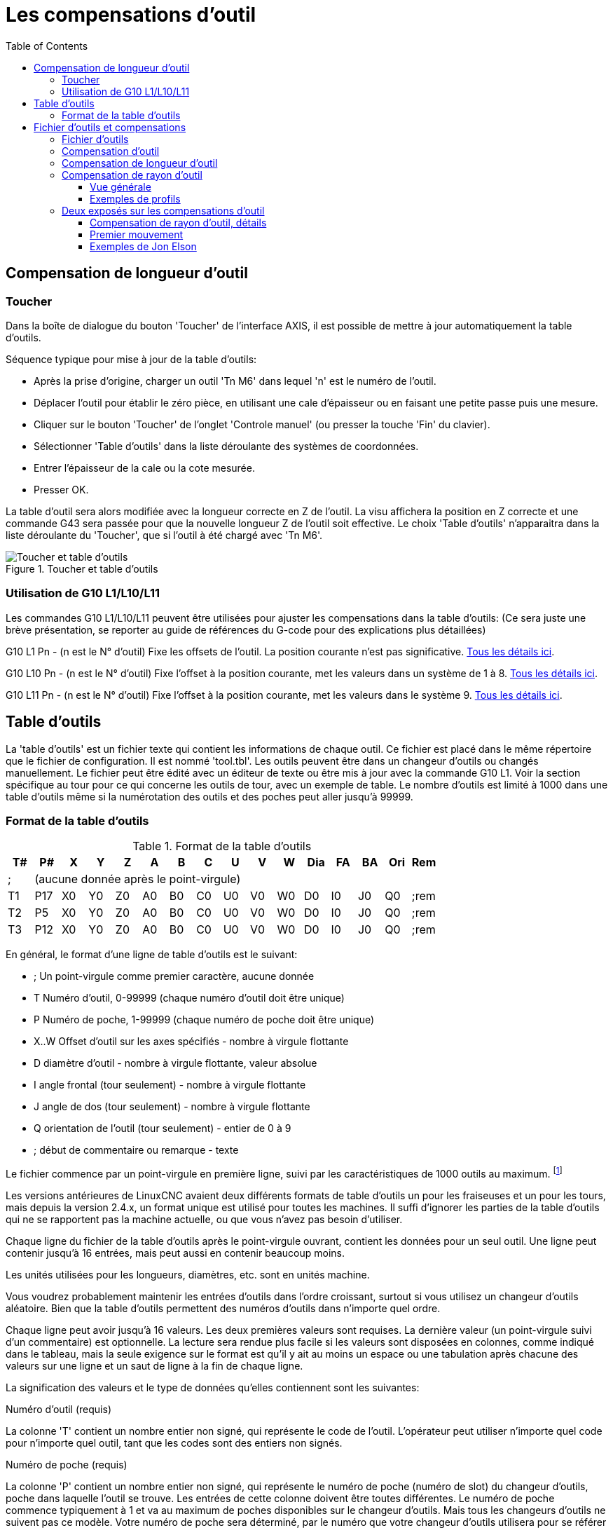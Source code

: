 :lang: fr
:toc:

= Les compensations d'outil

[[cha:compensation-outil]]

== Compensation de longueur d'outil

=== Toucher
(((Toucher)))

Dans la boîte de dialogue du bouton 'Toucher' de l'interface AXIS, il
est possible de mettre à jour automatiquement la table d'outils.

Séquence typique pour mise à jour de la table d'outils:

* Après la prise d'origine, charger un outil 'Tn M6' dans lequel 'n' est le
   numéro de l'outil.
* Déplacer l'outil pour établir le zéro pièce, en utilisant une cale
d'épaisseur ou en faisant une petite passe puis une mesure.
* Cliquer sur le bouton 'Toucher' de l'onglet 'Controle manuel' (ou presser la
touche 'Fin' du clavier).
* Sélectionner 'Table d'outils' dans la liste déroulante des systèmes de
coordonnées.
* Entrer l'épaisseur de la cale ou la cote mesurée.
* Presser OK.

La table d'outil sera alors modifiée avec la longueur correcte en Z de l'outil.
La visu affichera la position en Z correcte et une commande G43 sera passée pour
que la nouvelle longueur Z de l'outil soit effective. Le choix 'Table d'outils'
n'apparaitra dans la liste déroulante du 'Toucher', que si l'outil à été chargé
avec 'Tn M6'.

.Toucher et table d'outils[[cap:Touch-Off-Tool]]
image::images/ToolTable-TouchOff_fr.png["Toucher et table d'outils"]

=== Utilisation de G10 L1/L10/L11

Les commandes G10 L1/L10/L11 peuvent être utilisées pour ajuster les compensations
dans la table d'outils:
  (Ce sera juste une brève présentation, se reporter au guide de références du
G-code pour des explications plus détaillées)

G10 L1  Pn  - (n est le N° d'outil) Fixe les offsets de l'outil. La position
courante n'est pas significative. <<gcode:g10-l1,Tous les détails ici>>.(((G10 L1)))

G10 L10 Pn  - (n est le N° d'outil) Fixe l'offset à la position courante, met
les valeurs dans un système de 1 à 8. <<gcode:g10-l10,Tous les détails ici>>.(((G10 L10)))

G10 L11 Pn  - (n est le N° d'outil) Fixe l'offset à la position courante, met
les valeurs dans le système 9. <<gcode:g10-l11,Tous les détails ici>>.(((G10 L11)))

[[sec:Table-Outils]]
== Table d'outils

La 'table d'outils' est un fichier texte qui contient les informations de chaque
outil. Ce fichier est placé dans le même répertoire que le fichier de
configuration.
Il est nommé 'tool.tbl'. Les outils peuvent être dans un changeur d'outils ou
changés manuellement. Le fichier peut être édité avec un éditeur de texte ou
être mis à jour avec la commande G10 L1. Voir la section spécifique au tour
pour ce qui concerne les outils de tour, avec un exemple de table. Le nombre
d'outils est limité à 1000 dans une table d'outils même si la numérotation des
outils et des poches peut aller jusqu'à 99999.

=== Format de la table d'outils[[sec:Tool-Table-Format]]
(((Format de la table d'outils)))

.Format de la table d'outils
[width="100%", options="header"]
|========================================
|T#    |P#  |X  |Y  |Z  |A  |B  |C  |U  |V  |W  |Dia |FA |BA |Ori |Rem
|; 15+^|(aucune donnée après le point-virgule)
|T1    |P17 |X0 |Y0 |Z0 |A0 |B0 |C0 |U0 |V0 |W0 |D0  |I0 |J0 |Q0  |;rem
|T2    |P5  |X0 |Y0 |Z0 |A0 |B0 |C0 |U0 |V0 |W0 |D0  |I0 |J0 |Q0  |;rem
|T3    |P12 |X0 |Y0 |Z0 |A0 |B0 |C0 |U0 |V0 |W0 |D0  |I0 |J0 |Q0  |;rem
|========================================

En général, le format d'une ligne de table d'outils est le suivant:

 - ;  Un point-virgule comme premier caractère, aucune donnée
 - T  Numéro d'outil, 0-99999 (chaque numéro d'outil doit être unique)
 - P  Numéro de poche, 1-99999 (chaque numéro de poche doit être unique)
 - X..W  Offset d'outil sur les axes spécifiés - nombre à virgule flottante
 - D  diamètre d'outil - nombre à virgule flottante, valeur absolue
 - I  angle frontal (tour seulement) - nombre à virgule flottante
 - J  angle de dos (tour seulement) - nombre à virgule flottante
 - Q  orientation de l'outil (tour seulement) - entier de 0 à 9
 - ;  début de commentaire ou remarque - texte

Le fichier commence par un point-virgule en première ligne, suivi par les
caractéristiques de 1000 outils au maximum.
footnote:[Bien que les numéros d'outils puissent aller jusqu'à 99999, le nombre
d'outils dans la table, en ce moment, est limité à un maximum de 1000 outils pour
des raisons techniques. Les développeurs de LinuxCNC envisagent la possibilité de
faire sauter cette limitation. Si vous avez un très gros changeur d'outils,
merci d'être patient.]

Les versions antérieures de LinuxCNC avaient deux différents formats de table
d'outils un pour les fraiseuses et un pour les tours, mais depuis la
version 2.4.x, un format unique est utilisé pour toutes les machines. Il suffi
d'ignorer les parties de la table d'outils qui ne se rapportent pas la machine
actuelle, ou que vous n'avez pas besoin d'utiliser.

Chaque ligne du fichier de la table d'outils après le point-virgule ouvrant,
contient les données pour un seul outil. Une ligne peut contenir jusqu'à
16 entrées, mais peut aussi en contenir beaucoup moins.

Les unités utilisées pour les longueurs, diamètres, etc. sont en unités machine.

Vous voudrez probablement maintenir les entrées d'outils dans l'ordre croissant,
surtout si vous utilisez un changeur d'outils aléatoire. Bien que la table
d'outils permettent des numéros d'outils dans n'importe quel ordre.

Chaque ligne peut avoir jusqu'à 16 valeurs. Les deux premières valeurs sont
requises.
La dernière valeur (un point-virgule suivi d'un commentaire) est optionnelle.
La lecture sera rendue plus facile si les valeurs sont disposées en colonnes,
comme indiqué dans le tableau, mais la seule exigence sur le format est qu'il y
ait au moins un espace ou une tabulation après chacune des valeurs sur une
ligne et un saut de ligne à la fin de chaque ligne.

La signification des valeurs et le type de données qu'elles contiennent sont les
suivantes:

.Numéro d'outil (requis)
La colonne 'T' contient un nombre entier non signé, qui représente
le code de l'outil. L'opérateur peut utiliser n'importe quel code pour
n'importe quel outil, tant que les codes sont des entiers non signés.

.Numéro de poche (requis)
La colonne 'P' contient un nombre entier non signé, qui représente
le numéro de poche (numéro de slot) du changeur d'outils, poche dans laquelle
l'outil se trouve. Les entrées de cette colonne doivent être toutes différentes.
Le numéro de poche commence typiquement à 1 et va au maximum de poches
disponibles sur le changeur d'outils. Mais tous les changeurs d'outils ne
suivent pas ce modèle. Votre numéro de poche sera déterminé, par le numéro
que votre changeur d'outils utilisera pour se référer à ses poches. Tout cela
pour dire que les numéros de poche que vous utiliserez seront déterminés par
le schéma de numérotation de votre changeur d'outils. Les numéros de poche
doivent suivre la même logique que la machine.

.Données d'offset des outils (optionnelles)
Les colonnes de données d'offset (XYZABCUVW) contiennent des nombres réels qui
représentent les offsets d'outil pour chacun des axes. Ce nombre sera utilisé
si, en usinage, les offsets de longueur d'outil sont utilisés et que l'outil
concerné est sélectionné. Ces nombres peuvent être positif, égaux à zéro ou
négatif, ils sont en fait, complètement optionnels. Bien qu'il vaudrait mieux
qu'il y ait au moins une valeur ici, sinon il n'y aurait aucun intérêt à se
servir d'une entrée complétement vide dans la table d'outils.

Sur une fraiseuse classique, on trouvera probablement une entrée en Z
(offset de longueur d'outil). Sur un tour classique, on trouvera certainement
un entrée en X (offset d'outil en X) et une en Z (offset d'outil en Z). Sur 
une fraiseuse classique utilisant la compensation de rayon d'outil, on
trouvera une valeur en D pour l'offset de diamètre. Sur un tour classique
utilisant la compensation de diamètre de bec d'outil, une valeur sera entrée
en D (diamètre de bec).

Un tour demande encore d'autres information additionnelles pour décrire la forme
et l'orientation de l'outil. Ainsi, sans tenir compte des angles ni des faces de
l'outil, qui sont de la compétence du tourneur, on trouvera une valeur en I
(angle avant) et en J (angle de dos) ainsi qu'une valeur en Q (orientation).

Une description complète des outils de tour <<cha:lathe-user-information,ce trouve ici>>.

La colonne 'Diamètre' contient un nombre réel. Ce nombre est utilisé seulement
si la compensation est activée lors de l'usage de cet outil. Si la trajectoire
programmée avec la compensation active, est un des bords de la matière à usiner,
cette valeur doit être un nombre réel positif, représentant le diamètre mesuré
de l'outil. Si la trajectoire programmée, toujours avec la compensation active,
est prévue pour un diamètre nominal d'outil, ce nombre doit être très petit
(négatif ou positif, mais proche de zéro), il représente seulement la différence
entre le diamètre nominal et le diamètre mesuré de l'outil. Si la compensation
n'est pas utilisée avec un outil, cette valeur est sans importance.

La colonne des commentaires peut optionnellement être utilisée pour décrire
l'outil. Elle commence par un point-virgule, elle peut contenir n'importe quel
texte pour le seul bénéfice de l'opérateur.  

[[sec:Outils-et-Compensations]]
= Fichier d'outils et compensations

== Fichier d'outils

Les longueurs et diamètres d'outils peuvent être lus 
<<sec:Table-Outils,dans une table d'outils>> ou provenir d'un
mot spécifié pour activer la compensation d'outil.

== Compensation d'outil

La compensation d'outil peut causer beaucoup de problèmes aux
meilleurs programmeurs. Mais elle peut aussi être une aide puissante quand
elle est utilisée pour aider l'opérateur à obtenir une
pièce à la cote. En réglant la longueur et le diamètre des outils dans
une table d'outils, les décalages peuvent être utilisés pendant un
cycle d'usinage qui tient compte des variations de taille de l'outil,
ou pour des déviations mineures des trajectoires programmées. Et ces
changements peuvent être faits sans que l'opérateur n'ait à changer
quoi que ce soit dans le programme.

Tout au long de ce module, vous trouverez occasionnellement des
références à des fonctions canoniques, là où il est nécessaire pour le
lecteur de comprendre comment fonctionne une compensation d'outil dans
une situation spécifique. Ces références ont pour but de donner au
lecteur une idée de la séquences plutôt que d'exiger qu'il comprenne la
façon dont les fonctions canoniques elles-mêmes fonctionnent dans LinuxCNC.

[[sec:Compensation-longueur-d-outil]]
== Compensation de longueur d'outil

Les compensations de longueur d'outil sont données comme des nombres
positifs dans la table d'outils. Une compensation d'outil est
programmée en utilisant G43 Hn, où n est le numéro d'index de l'outil
souhaité dans la table d'outil. Il est prévu que toutes les entrées
dans la table d'outils soit positives. La valeur de H est vérifiée,
elle doit être un entier non négatif quand elle est lue. L'interpréteur
se comporte comme suit:

1. Si G43 Hn est programmé, un appel à la fonction
USE_TOOL_LENGTH_OFFSET(longueur) est fait (où longueur est l'écart de
longueur, lu dans la table d'outils, de l'outil indexé n),
tool_length_offset est repositionné dans le modèle de réglages de la
machine et la valeur de current_z dans le modèle est ajustée. Noter que
n n'a pas besoin d'être le même que le numéro de slot de l'outil
actuellement dans la broche.

2. Si G49 est programmé, USE_TOOL_LENGTH_OFFSET(0.0) est appelée,
tool_length_offset est remis à 0.0 dans le modèle de réglages de la
machine et la valeur courante de current_z dans le modèle est ajustée.
L'effet de la compensation de longueur d'outil est illustrée dans la
capture ci-dessous. Noter que la longueur de l'outil est soustraite de
Z pour que le point contrôlé programmé corresponde à la pointe de
l'outil. Il faut également noter que l'effet de la compensation de
longueur est immédiat quand on voit la position de Z comme une
coordonnée relative mais il est sans effet sur la position actuelle de
la machine jusqu'à ce qu'un mouvement en Z soit programmé.

Programme de test de longueur d'outil.

L'outil #1 fait un pouce de long.
----
N01 G1 F15 X0 Y0 Z0 
N02 G43 H1 Z0 X1 
N03 G49 X0 Z0 
N04 G0 X2 
N05 G1 G43 H1 G4 P10 Z0 X3 
N06 G49 X2 Z0 
N07 G0 X0
----

image:images/length1.png[]

Avec ce programme, dans la plupart des cas, la machine va appliquer le
décalage sous forme d'une rampe pendant le mouvement en xyz suivant le
mot G43.

[[sec:Compensation-rayon-d-outil]]
== Compensation de rayon d'outil

La compensation de rayon d'outil permet de suivre un parcours sans se
préoccuper du diamètre de l'outil. La seule restriction, c'est que les
'mouvements d'entrée' doivent être au moins aussi long que le rayon de
l'outil utilisé.

Il y a deux parcours que l'outil peut prendre pour usiner un profil
quand la compensation de rayon est activée, un parcours à gauche du profil
et un à droite du profil. Pour les visualiser, il faut s'imaginer être
debout sur la pièce, marchant en suivant l'outil pendant que celui-ci
progresse dans la matière. G41 fait passer l'outil à gauche du profil et
G42 le fait passer à droite du profil.

Le point final de chaque mouvement, dépends du mouvement suivant.
Si le mouvement suivant crée un angle extérieur, le mouvement se terminera
à l'extrémité de la ligne de coupe compensée. Si le mouvement suivant crée
un angle intérieur, l'outil s'arrêtera avant d'interférer avec la matière de
la pièce. La figure suivante montre comment le mouvement se termine à
différents endroits, dépendants du mouvement suivant.

.Point final de la compensation[[cap:Compensation-End-Point]]
image::images/comp-path_fr.png["Point final de la compensation"]

=== Vue générale

==== Table d'outils

La compensation de rayon d'outil utilise les données de la table d'outils
pour déterminer le décalage nécessaire. Les données peuvent être introduites
à la volée, avec G10 L1.

==== Programmation des mouvements d'entrée

Tout mouvement suffisamment long pour arriver en position compensée, sera un
mouvement d'entrée valide. La longueur minimale équivaut au rayon de l'outil.
Ça peut être un mouvement en vitesse rapide au dessus de la pièce. Si
plusieurs mouvements en vitesse rapide sont prévus après un G41/G42, seul le
dernier placera l'outil en position compensée.

Dans la figure suivante, on voit que le mouvement d'entrée est compensé
à droite du profil. Ce qui aura pour effet, lors du mouvement d'entrée, de
déplacer le centre de l'outil, d'un rayon d'outil à droite de X0. Dans ce cas,
le mouvement d'entrée laissera un petit plot de matière en raison du décalage
de compensation et de l'arrondi de l'outil.

.Mouvement d'entrée[[cap:Entry-Move]]
image::images/comp02.png["Mouvement d'entrée"]

==== Mouvement en Z

Un mouvement en Z est possible pendant que le contour est suivi dans le plan
XY. Des portions du contour peuvent être sautées en rétractant l'axe Z au
dessus du bloc et en amenant Z au dessus du prochain point de départ.

==== Mouvement en vitesse rapide

Des mouvements en vitesse rapide peuvent être programmé avec les compensations
d'outil actives.

==== Bonne pratique

 - Débuter tout programme avec un G40 pour être sûr que la compensation est
désactivée.

=== Exemples de profils

==== Profil extérieur

.Profil extérieur[[cap:Outside-Profile]]
image::images/outside-comp_fr.png[alt="Profil extérieur"]

==== Profil intérieur

.Profil intérieur[[cap:Inside-Profile]]
image::images/inside-comp_fr.png[alt="Profil intérieur"]


== Deux exposés sur les compensations d'outil

Ces deux exposés ont été écrits par des experts de la CNC, nous pensons
que leur lecture sera très utile. 

By Jon Elson

La compensation de rayon d'outil (également appelée compensation de
diamètre d'outil) à été ajoutée aux spécifications RS-274D à la demande
d'utilisateurs, car elle est extrêmement utile, mais son implémentation
a été assez mal pensée. L'objectif de cette fonctionnalité est de
permettre aux programmeurs de 'virtualiser' la trajectoire de l'outil,
de sorte que la machine puisse pendant toute l'exécution, déterminer le
bon décalage a apporter à la position de l'outil pour respecter les
cotes, en s'appuyant sur les diamètres d'outils existants. Si un outil
est réaffuté, son diamètre sera légèrement plus petit que celui
d'origine, il faudra également en tenir compte.

Le problème est pour donner à la machine la trajectoire exacte où
l'outil doit usiner, sur le côté intérieur d'un parcours imaginaire, ou
sur le côté extérieur. Comme ces trajectoires ne sont pas
nécessairement fermées (même si elles peuvent l'être), il est quasiment
impossible à la machine de connaître de quel côté du profil elle doit
compenser l'outil. Il a été décidé qu'il n'y aurait que deux choix
possibles, outil à 'gauche' du profil à usiner et outil à 'droite' du
profil à usiner. Ce qui doit être interprété à gauche ou à droite du
profil à usiner en suivant l'outil le long du profil.

=== Compensation de rayon d'outil, détails

By Tom Kramer and Fred Proctor

Les possibilités de compensation de rayon d'outil de l'interpréteur,
autorise le programmeur à spécifier si l'outil doit passer à gauche ou
à droite du profil à usiner. Ce profil peut être un contour ouvert ou
fermé, dans le plan XY composé de segments en arcs de cercles et en
lignes droites. Le contour peut être le pourtour d'une pièce brute ou,
il peut être une trajectoire exacte suivie par un outil mesuré avec
précision. La figure ci-dessous, montre deux exemples de trajectoires
d'usinage d'une pièce triangulaire, utilisant la compensation de rayon
d'outil.

Dans les deux exemples, le triangle gris représente le matériau
restant après usinage et la ligne extérieure représente le parcours
suivi par le centre de l'outil. Dans les deux cas le triangle gris est
conservé. Le parcours de gauche (avec les coins arrondis) est le
parcours généralement interprété. Dans la méthode de droite (celle
marquée Not this way), l'outil ne reste pas en contact avec les angles
vifs du triangle gris.

.[[figure:7]]
image::images/radius_comp.png[]

Des mouvements sur l'axe Z peuvent avoir lieu pendant que le contour
est suivi dans le plan XY. Des portions du contour peuvent être
franchies avec l'axe Z en retrait au dessus de la pièce pendant la
poursuite du parcours et jusqu'au point où l'usinage doit reprendre,
l'axe Z plongera de nouveau en position. Ces dégagements de zones non
usinées peuvent être faits en vitesse travail (G1), en rapide (G0), en
vitesse inverse du temps (G93) ou en avance en unités par minute (G94)
toutes peuvent être utilisées avec la compensation de rayon d'outil.
Sous G94, la vitesse sera appliquée à la pointe de l'outil coupant, non
au contour programmé.

==== Instructions de programmation

 - Pour activer la compensation de rayon d'outil, programmer soit, G41
   (pour maintenir l'outil à gauche du profil à usiner) soit, G42 (pour
   maintenir l'outil à droite du profil). Dans la figure figure:7 précédente,
   par exemple, si G41 était programmé, l'outil devrait tourner en sens
   horaire autour du triangle et dans le sens contraire si G42 était
   programmé.
 - Pour désactiver la compensation de rayon d'outil, programmer G40.
 - Si un G40, G41, ou G42 est programmé dans la même ligne qu'un
   mouvement d'axe, la compensation de rayon sera activée ou désactivée
   avant que le mouvement ne soit fait. Pour que le mouvement s'effectue
   en premier, il doit être programmé séparément et avant.

==== La valeur de D

L'interpréteur actuel requiert une valeur D sur chaque ligne contenant
un mot G41 ou G42. Le nombre D doit être un entier positif. Il
représente le numéro de slot de l'outil, dont le rayon (la moitié du
diamètre d'outil indiqué dans la table d'outils) sera compensé. Il peut
aussi être égal à zéro, dans ce cas, la valeur du rayon sera aussi
égale à zéro. Toutes les poches de la table d'outils peuvent être
sélectionnés de cette façon. Le nombre D n'est pas nécessairement le
même que le numéro de poche de l'outil monté dans la broche.

==== Table d'outils

La compensation de rayon d'outil utilise les données fournies par la
table d'outils de la machine. Pour chaque poche d'outil dans le
carrousel, la table d'outils contient le diamètre de l'outil rangé à
cet emplacement (ou la différence entre le diamètre nominal de l'outil
placé dans cette poche et son diamètre actuel). La table d'outils est
indexée par les numéros de poche. Reportez vous à la page des 'Fichiers
d'outils' pour savoir comment remplir ces fichiers.

==== Deux types de contour

L'interpréteur contrôle la compensation pour deux types de contour:

 - 1) Le contour donné dans le code NC correspond au bord extérieur du
   matériau après usinage. Nous l'appellerons
   'contour sur le profil du matériau'.
 - 2) Le contour donné dans le code NC correspond à la trajectoire suivie
   par le centre d'un outil de rayon nominal. Nous l'appellerons
   'contour sur le parcours d'outil'.

L'interpréteur ne dispose d'aucun paramètre pour déterminer quel type
de contour est utilisé, mais la description des contours est différente
(pour la même géométrie de pièce) entre les deux types, les valeurs des
diamètres dans la table d'outils seront également différentes pour les
deux types.

==== Contour sur le profil du matériau 

Lorsque le contour est sur le profil du matériau, c'est ce tracé qui
est décrit dans le programme NC. Pour un contour sur le profil du
matériau, la valeur du diamètre dans la table d'outils correspond au
diamètre réel de l'outil courant. Cette valeur dans la table doit être
positive. Le code NC pour ce type de contour reste toujours le même à
l'exception du diamètre de l'outil (actuel ou nominal).

Exemple 1 :

Voici un programme NC qui usine le matériau en suivant le profil d'un
des triangles de la figure précédente. Dans cet exemple, la
compensation de rayon est celle du rayon actuel de l'outil, soit 0.5”.
La valeur pour le diamètre dans la table d'outil est de 1.0”.
----
N0010 G41 G1 X2 Y2 (active la compensation et fait le mouvement d'entrée)
N0020 Y-1 (suit la face droite du triangle)
N0030 X-2 (suit la base du triangle)
N0040 X2 Y2 (suit l'hypoténuse du triangle)
N0050 G40 (désactive la compensation)
----

Avec ce programme, l'outil suit cette trajectoire: un mouvement
d'entrée, puis la trajectoire montrée dans la partie gauche de la
figure, avec un déplacement de l'outil en sens horaire autour du
triangle. Noter que les coordonnées du triangle de matériau
apparaissent dans le code NC. Noter aussi que la trajectoire inclus
trois arcs qui ne sont pas explicitement programmés, ils sont générés
automatiquement.

==== Contour sur le parcours d'outil

Lorsque le contour est sur le parcours d'outil, la trajectoire décrite
dans le programme correspond au parcours que devra suivre le centre de
l'outil. Le bord de l'outil, à un rayon de là, (excepté durant les
mouvements d'entrée) suivra la géométrie de la pièce. La trajectoire
peut être créée manuellement ou par un post-processeur, selon la pièce
qui doit être réalisée. Pour l'interpréteur, le parcours d'outil doit
être tel que le bord de l'outil reste en contact avec la géométrie de
la pièce, comme montré à gauche de la figure 7. Si une trajectoire du
genre de celle montrée sur la droite de la figure 7 est utilisée, dans
laquelle l'outil ne reste pas en permanence au contact avec la
géométrie de la pièce, l'interpréteur ne pourra pas compenser
correctement si un outil en dessous de son diamètre nominal est
utilisé.

Pour un contour sur le parcours d'outil, la valeur pour le diamètre de
l'outil dans la table d'outils devra être un petit nombre positif si
l'outil sélectionné est légèrement sur-dimensionné. La valeur du
diamètre sera un petit nombre négatif si l'outil est légèrement
sous-dimensionné. Si un diamètre d'outil est négatif, l'interpréteur
compense de l'autre côté du contour programmé et utilise la valeur
absolue donnée au diamètre. Si l'outil courant est à son diamètre
nominal, la valeur dans la table d'outil doit être à zéro.

Exemple de contour sur le parcours d'outil

Supposons que le diamètre de l'outil courant monté dans la broche est
de 0.97 et le diamètre utilisé en générant le parcours d'outil a été de
1.0 . Alors la valeur de diamètre dans la table d'outils pour cet outil
est de -0.03. Voici un programme G-code qui va usiner l'extérieur d'un
triangle de la figure 7.
----
N0010 G1 X1 Y4.5 (mouvement d'alignement)
N0020 G41 G1 Y3.5 (active la compensation et premier mouvement d'entrée)
N0030 G3 X2 Y2.5 I1 (deuxième mouvement d'entrée)
N0040 G2 X2.5 Y2 J-0.5 (usinage le long de l'arc en haut du parcours d'outil)
N0050 G1 Y-1 (usinage le long du côté droit du parcours d'outil)
N0060 G2 X2 Y-1.5 I-0.5 (usinage de l'arc en bas à droite)
N0070 G1 X-2 (usinage de la base du parcours d'outil)
N0080 G2 X-2.3 Y-0.6 J0.5 (usinage de l'arc en bas à gauche)
N0090 G1 X1.7 Y2.4 (usinage de l'hypoténuse)
N0100 G2 X2 Y2.5 I0.3 J-0.4 (usinage de l'arc en haut à droite)
N0110 G40 (désactive la compensation)
----

Avec ce programme, l'outil suit cette trajectoire: un mouvement
d'alignement, deux mouvements d'entrée, puis il suit une trajectoire
légèrement intérieure au parcours d'outil montré sur la figure 7 en
tournant en sens horaire autour de la pièce. Cette compensation est à
droite de la trajectoire programmée, même si c'est G41 qui est
programmé, en raison de la valeur négative du diamètre.

==== Erreurs de programmation et limitations

Les messages en rapport avec la compensation de rayon d'outil,
délivrés par l'interpréteur sont les suivants:

- Impossible de changer les décalages d'axes avec la compensation de rayon d'outil
- Impossible de changer d'unité avec la compensation de rayon d'outil
- Impossible d'activer la compensation de rayon d'outil en dehors du plan XY
- Action impossible, la compensation de rayon d'outil est déjà active
- Impossible d'utiliser G28 ou G30 avec la compensation de rayon d'outil
- Impossible d'utiliser G53 avec la compensation de rayon d'outil
- Impossible d'utiliser le plan XZ avec la compensation de rayon d'outil
- Impossible d'utiliser le plan YZ avec la compensation de rayon d'outil
- Coin concave avec la compensation de rayon d'outil
- Interférence de l'outil avec une partie finie de la pièce avec la
  compensation de rayon d'outil footnote:[Le terme anglais 'gouging'
  indique une interférence entre l'outil et une partie finie de la pièce ou
  la paroi d'une cavité. Par extension, le terme est parfois repris pour une
  interférence entre le porte-outil ou la broche et la pièce.]
- Mot D sur une ligne sans mot de commande G41 ni G42
- Index de rayon d'outil trop grand
- Le rayon de l'outil n'est pas inférieur au rayon de l'arc avec la
   compensation de rayon
- Deux G-codes du même groupe modal sont utilisés.

Pour certains de ces messages, des explications sont données plus loin.

Changer d'outil alors que la compensation de rayon d'outil est active
n'est pas considéré comme une erreur, mais il est peu probable que cela
soit fait intentionnellement. Le rayon d'outil utilisé lors de
l'établissement de la compensation continuera à être utilisé jusqu'à la
désactivation de la compensation, même si un nouvel outil est
effectivement utilisé.

Quand la compensation de rayon d'outil est active, il est physiquement
possible de faire un cercle, dont le rayon est la moitié du diamètre de
l'outil donné dans la table d'outils, il sera tangent avec l'outil en
tout point de son contour.

image:images/radius_comp_error.png[]

En particulier, l'interpréteur traite les coins concaves et les arcs
concaves plus petits que l'outil, comme des erreurs, le cercle ne peut
pas être maintenu tangent avec le contour dans ces situations. Cette
détection de défaut, ne limite pas les formes qui peuvent être usinées,
mais elle requiert que le programmeur précise la forme exacte à usiner
(ou le parcours d'outil qui doit être suivi) et non une approximation.
A cet égard, l'interpréteur utilisé par LinuxCNC diffère des interpréteurs
utilisés dans beaucoup d'autres contrôleurs, qui passent ces erreurs
sous silence et laissent l'outil interférer avec la partie finie de la
pièce (gouging) ou arrondissent des angles qui devraient être vifs. Il
n'est pas nécessaire, de déplacer l'outil entre la désactivation de la
compensation et sa réactivation, mais le premier mouvement suivant la
réactivation sera considéré comme premier mouvement, comme déjà décrit
plus tôt.

Il n'est pas possible de passer d'un index de rayon d'outil à un autre
alors que la compensation est active. Il est également impossible de
basculer la compensation d'un côté à l'autre avec la compensation
active. Si le prochain point de destination XY est déjà dans le
périmètre d'action de l'outil quand la compensation est activée, le
message indiquant une interférence outil/surface finie, s'affichera
quand la ligne du programme qui donne cette destination sera atteinte.
Dans ce cas, l'outil a déjà usiné dans le matériau, là où il n'aurait
pas dû...

Si le numéro de slot programmé par le mot D est supérieur au nombre
d'emplacements disponibles dans le carrousel, un message d'erreur sera
affiché. Dans l'implémentation actuelle, le nombre d'emplacements
maximum est de 68.

Le message d'erreur 'Deux G-codes du même groupe modal sont utilisés'
est un message générique utilisé pour plusieurs jeux de G-codes. Il
s'applique à la compensation de rayon d'outil, il signifie que plus
d'un code G40, G41 ou G42 apparaît sur la même ligne de programme NC,
ce qui n'est pas permis.

=== Premier mouvement

L'algorithme utilisé lors du premier déplacement, quand c'est une
ligne droite, consiste à tracer une droite, depuis le point d'arrivée,
tangente à un cercle dont le centre est le point actuel, et le rayon,
celui de l'outil. Le point de destination de la pointe de l'outil se
trouve alors au centre d'un cercle de même rayon, tangent à la ligne
droite tracée précédemment. C'est montré sur la figure 9. Si le point
programmé est situé à l'intérieur de la première section d'outil (le
cercle de gauche), une erreur sera signalée.

image:images/radius_comp_straight.png[]

image:images/radius_comp_arc.png[]

Si le premier mouvement après que la compensation de rayon d'outil a
été activée est un arc, l'arc qui sera généré est dérivé d'un arc
auxiliaire, qui a son centre identique à celui du point central
programmé, passe par le point final de l'arc programmé et, est tangent
à l'outil à son emplacement courant. Si l'arc auxiliaire ne peut pas
être construit, une erreur sera signalée. L'arc généré déplacera
l'outil pour qu'il reste tangent à l'arc auxiliaire pendant tout le
mouvement. C'est ce que montre sur la figure 10.

Indépendamment du fait que le premier déplacement est une droite ou un
arc, l'axe Z peut aussi se déplacer en même temps. Il se déplacera
linéairement, comme c'est le cas quand la compensation de rayon n'est
pas utilisée. Les mouvements des axes rotatifs (A, B et C) sont
autorisés avec la compensation de rayon d'outil, mais leur utilisation
serait vraiment très inhabituelle.

Après les mouvements d'entrée en compensation de rayon d'outil,
l'interpréteur maintiendra l'outil tangent au contour programmé et du
côté approprié. Si un angle aigu se trouve dans le parcours, un arc est
inséré pour tourner autour de l'angle. Le rayon de cet arc sera de la
moitié du diamètre de l'outil donné dans la table d'outils.

Quand la compensation de rayon est désactivée, aucun mouvement de
sortie particulier n'est fait. Le mouvement suivant sera ce qu'il
aurait été si la compensation n'avait jamais été activée et que le
mouvement précédent ait placé l'outil à sa position actuelle.

==== Programmation des mouvements d'entrée

En général, un mouvement d'alignement et deux mouvements d'entrée sont
demandés pour commencer la compensation correctement. Cependant, si le
contour programmé comporte des pointes et des angles aigus, un seul
mouvement d'entrée (plus, éventuellement, un mouvement de pré-entrée)
est demandé. La méthode générale, qui fonctionne dans toutes les
situations, est décrite en premier. Elle suppose que le programmeur
connait déjà le contour et son but est d'ajouter le mouvement d'entrée.

==== Méthode générale

La méthode générale de programmation comprend un mouvement
d'alignement et deux mouvements d'entrée. Les mouvements d'entrée
expliqués ci-dessus, seront repris comme exemple. Voici le code
correspondant:
----
N0010 G1 X1 Y4.5 (mouvement d'alignement vers le point C) 
N0020 G41 G1 Y3.5 (active la compensation et fait le premier mouvement
d'entrée vers le point B) 
N0030 G3 X2 Y2.5 I1 (fait le second mouvement d'entrée vers le point A)
----

Voir la figure 11. La figure montre les deux mouvements d'entrée mais
pas le mouvement d'alignement.

En premier, choisir un point A sur le contour où il convient
d'attacher un arc d'entrée. Spécifier un arc à l'extérieur du contour
qui commence au point B et s'achève au point A, tangent au contour (et
aller dans la même direction que celle prévue pour tourner autour du
contour). Le rayon doit être supérieur à la moitié du diamètre donné
dans la table d'outils. Ensuite, tirer une ligne tangente à l'arc, du
point B au point C, placé de telle sorte que la ligne BC fasse plus
d'un rayon de long.

Après que la construction soit terminée, le code est écrit dans
l'ordre inverse de celui de la construction. La compensation de rayon
d'outil est activée après le mouvement d'alignement et avant le premier
mouvement d'entrée. Dans le code précédent, la ligne N0010 fait le
mouvement d'alignement, la ligne N0020 active la compensation et fait
le premier mouvement d'entrée et la ligne N0030 fait le second
mouvement d'entrée.

image:images/radius_comp_entry.png[]

Dans cet exemple, l'arc AB et la ligne BC sont très larges, ce n'est
pas nécessaire. Pour un contour sur parcours d'outil, le rayon de l'arc
AB demande juste à être légèrement plus grand que la variation maximale
du rayon de l'outil par rapport à son rayon nominal. Également, pour un
contour sur parcours d'outil, le côté choisi pour la compensation doit
être celui utilisé si l'outil est sur-dimensionné. Comme mentionné
précédemment, si l'outil est sous-dimensionné, l'interpréteur basculera
de l'autre côté.

==== Méthode simple

Si le contour est sur le profil du matériau et qu'il comprends des
angles aigus quelque part sur le contour, une méthode simple pour faire
l'entrée est possible. Voir la figure 12.

Premièrement, choisir un angle aigu, par exemple D. Ensuite, décider
comment on va tourner autour du matériau depuis le point D. Dans notre
exemple nous maintiendrons l'outil à gauche du profil et nous
avancerons vers F. Prolonger la ligne FD (si le segment suivant du
contour est un arc, prolonger la tangente à l'arc FD depuis D) pour
diviser la surface extérieure au contour proche de D en deux parties.
S'assurer que le centre de l'outil est actuellement dans la partie du
même côté de la ligne prolongée que le matériau. Sinon, déplacer
l'outil dans cette partie. Par exemple, le point E représente la
position courante du centre de l'outil. Comme il est du même côté de la
ligne FD prolongée que le triangle gris du matériau, aucun mouvement
supplémentaire n'est nécessaire. Maintenant écrire la ligne de code NC
qui active la compensation et faire le mouvement vers le point D
----
N0010 G41 G1 X2 Y2 (active la compensation et fait le mouvement d'entrée)
----

Cette méthode fonctionnera également avec un angle aigu sur un contour
sur parcours d'outil, si l'outil est sur-dimensionné, mais elle échouera
si il est sous-dimensionné.

image:images/radius_comp_entry_simple.png[]

==== Autres points où est exécutée la compensation de rayon d'outil

Le jeu complet de fonctions canoniques comprend des fonctions qui
activent et désactivent la compensation de rayon d'outil, de sorte
qu'elle puisse être activée quand le contrôleur exécute une de ces
fonctions. Dans l'interpréteur cependant, ces commandes ne sont pas
utilisées. La compensation est assurée par l'interpréteur et reflétée
dans les sorties des commandes, c'est l'interpréteur qui continuera à
diriger les mouvements du centre de l'outil. Cela simplifie le travail
du contrôleur de mouvement tout en rendant le travail de l'interpréteur
un peu plus difficile.

==== Algorithmes pour compensation de rayon d'outil

L'interpréteur permet que les mouvements d'entrée et de sortie soient
des arcs. Le comportement pour les mouvements intermédiaires est le
même, excepté que certaines situations sont traitées comme des erreurs
par l'interpréteur alors qu'elles ne le sont pas sur d'autres
contrôleurs de machine.

Données relatives à la compensation de rayon d'outil:

L'interpréteur conserve trois données pour la compensation de rayon
d'outil: Le réglage lui même (gauche, droite ou arrêt), program_x et
program_y. Les deux dernières représentent les positions en X et en Y
données dans le code NC quand la compensation est active. Quand elle
est désactivée, les deux entrées sont fixées à de très petites valeurs
(10 e-20 ) dont la valeur symbolique (dans un #define) est 'unknown'.
L'interpréteur utilise, les items current_x et current_y qui 
représentent, le centre de la pointe de l'outil (dans le système de 
coordonnées courant), à tout moment. 

=== Exemples de Jon Elson

Toutes les informations spécifiques au système se réfèrent au
programme LinuxCNC du NIST, mais doit aussi s'appliquer aux plus modernes
contrôleurs CNC. Ma méthode de vérification de ces programmes est
d'abord de sélectionner l'outil zéro, de sorte que les commandes de
compensation soient ignorées. Ensuite, je colle une feuille de papier
sur une plaque tenue de niveau dans l'étau, une sorte de platine.
J'installe une recharge de stylo à ressort dans la broche. C'est une
recharge standard de stylo à bille en métal avec un ressort, dans un
corps de 12mm de diamètre. Elle à un ressort pour la faire rentrer dans
le corps du stylo, et un 'collet' à l'arrière qui permet à la pointe de
se rétracter malgré le ressort, mais qui la laisse centrée à quelques
dixièmes près. Je charge le programme avec l'outil zéro sélectionné, et
il trace une ligne à l'extérieur de la pièce. (voir la figure suivante)
Alors, je sélectionne un outil avec le diamètre de l'outil que
j'envisage d'utiliser et je lance le programme une nouvelle fois.
(Noter que la coordonnée Z dans le programme ne doit pas être changée
pour éviter de plonger le stylo au travers du plateau ;-) Maintenant,
je dois voir si la compensation G41 ou G42 que je spécifie passe sur le
côté voulu de la pièce. Sinon, je modifie avec la compensation du côté
opposé, et j'édite la compensation opposée dans le programme, puis
j'essaye à nouveau. Maintenant, avec l'outil sur le côté correct de la
pièce, je peut vérifier si quelque part sur le parcours l'outil est
'trop gros' pour usiner les surfaces concaves. Ma vieille Allen-Bradley
7320 était très indulgente sur ce point, mais LinuxCNC ne tolère rien. Si
vous avez la moindre concavité où deux lignes se rencontrent à moins de
180 degrés avec un outil de taille définies, LinuxCNC va s'arrêter là, avec
un message d'erreur. Même si le gougeage est de .001mm de profondeur.
Alors, je fais toujours l'approche sur le mouvement d'entrée et le
mouvement de sortie juste sur un coin de la pièce, en fournissant un
angle de plus de 180 degrés, afin que LinuxCNC ne râle pas. Cela exige une
grande attention lors de l'ajustement des points de départ et de
sortie, qui ne sont pas compensés par le rayon d'outil, mais ils
doivent être choisis avec un rayon approximatif bien réfléchi.

Les commandes sont:

- G40 Annuler la compensation de rayon d'outil
- G41 Activer la compensation, outil à gauche du profil
- G42 Activer la compensation, outil à droite du profil

Voici un petit fichier qui usine le côté d'une pièce avec de multiples
arcs convexes et concaves et plusieurs lignes droites. La plupart de
ces commandes ont été tracées depuis Bobcad/CAM, mais les lignes N15 et
N110 ont été ajoutées par moi et certaines coordonnées dans ce contour
ont été bricolées un peu par moi.
----
N10 G01 G40 X-1.3531 Y3.4
N15 F10 G17 G41 D4 X-0.7 Y3.1875 (ligne d'entrée)
N20 X0. Y3.1875
N40 X0.5667 F10
N50 G03 X0.8225 Y3.3307 R0.3
N60 G02 X2.9728 Y4.3563 R2.1875
N70 G01 X7.212 Y3.7986
N80 G02 X8.1985 Y3.2849 R1.625
N90 G03 X8.4197 Y3.1875 R0.3
N100 G01 X9.
N110 G40 X10.1972 Y3.432 (ligne de sortie)
N220 M02
----

La ligne 15 contient G41 D4, qui signifie que le diamètre de l'outil
est celui de l'outil #4 dans la table d'outils, il sera utilisé pour
décaler la broche de 1/2 diamètre, qui est, bien sûr, le rayon d'outil.
Noter que la ligne avec la commande G41 contient le point final du
mouvement dans lequel la compensation de rayon est interpolée. Cela
signifie qu'au début de ce mouvement, il n'y a aucun effet de
compensation et à la fin, l'outil est décalé de 100% du rayon de
l'outil sélectionné. Immédiatement après le G41 il y a D4, signifiant
que le décalage sera le rayon de l'outil N°4 dans la table d'outils.
Noter que les DIAMÈTRES d'outil sont entrés dans la table d'outils. (le
diamètre de l'outil de Jon est de 0.4890)

Mais, noter qu'à la ligne 110, où il y a la commande G40,
l'interpolation de la compensation d'outil est en dehors de ce
mouvement. La manière d'obtenir ce réglage, les mouvements des lignes
15 et 110 sont presque exactement parallèles à l'axe X et la différence
dans les coordonnées Y est à la ligne où l'outil est appelé, en dehors
de la compensation d'outil.

image:images/partdraw1.png[]

Certaines autres choses sont à noter, le programme commence avec G40,
pour désactiver les compensations éventuellement actives. Cela évite un
tas d'ennuis quand le programme s'arrête à cause d'une erreur de
concavité, mais laisse la compensation désactivée. Noter aussi, en
ligne 15, G17 est utilisé pour spécifier le plan de travail XY pour les
interpolations circulaires. J'ai utilisé le format rayon pour les
spécifications des arcs plutôt que la forme I, J. LinuxCNC est très
pointilleux au sujet des rayons qu'il calcule à partir du format des
coordonnées I, J et il doit trouver le début et la fin du mouvement
avec 10^-11 unités internes, de sorte qu'il y a beaucoup de problèmes
avec des arcs arbitraires. Normalement, si vous avez un arc de 90
degrés, centré sur (1.0,1.0) avec un rayon de 1", tout ira bien, mais
si le rayon ne peut pas être exprimé exactement et avec juste le nombre
de chiffres significatifs, ou si l'arc à un nombre étrange de degrés,
alors les problèmes commencent avec LinuxCNC. Le mot R supprime tous ce
désordre et il est beaucoup plus facile de travailler avec lui, de
toute façon. Si l'arc est de plus de 180 degrés, R doit être négatif.


